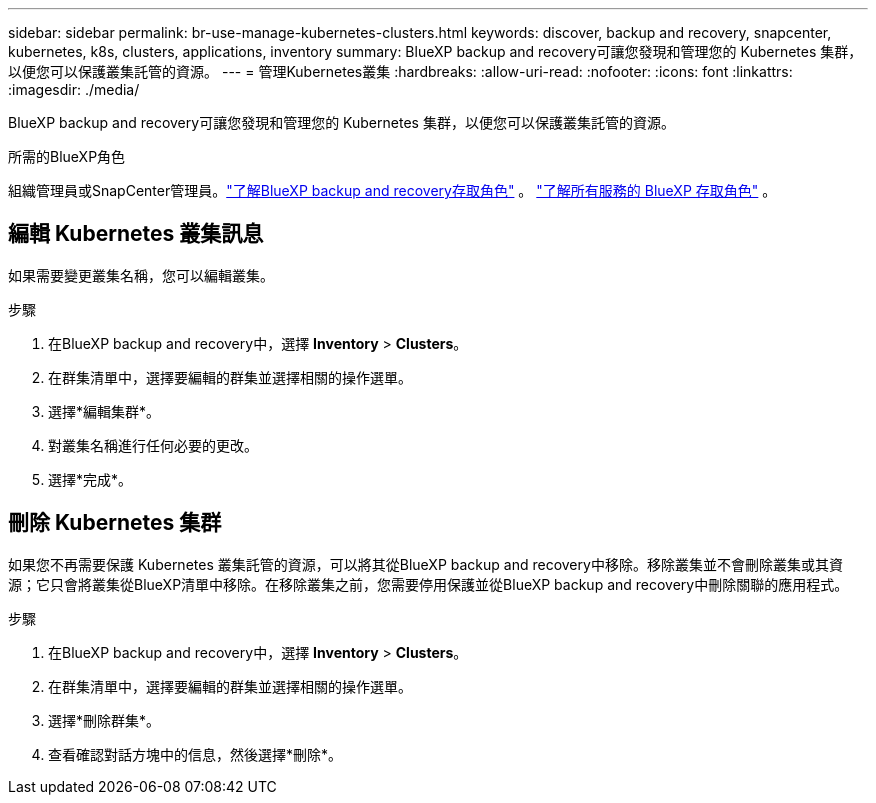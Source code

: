 ---
sidebar: sidebar 
permalink: br-use-manage-kubernetes-clusters.html 
keywords: discover, backup and recovery, snapcenter, kubernetes, k8s, clusters, applications, inventory 
summary: BlueXP backup and recovery可讓您發現和管理您的 Kubernetes 集群，以便您可以保護叢集託管的資源。 
---
= 管理Kubernetes叢集
:hardbreaks:
:allow-uri-read: 
:nofooter: 
:icons: font
:linkattrs: 
:imagesdir: ./media/


[role="lead"]
BlueXP backup and recovery可讓您發現和管理您的 Kubernetes 集群，以便您可以保護叢集託管的資源。

.所需的BlueXP角色
組織管理員或SnapCenter管理員。link:reference-roles.html["了解BlueXP backup and recovery存取角色"] 。  https://docs.netapp.com/us-en/bluexp-setup-admin/reference-iam-predefined-roles.html["了解所有服務的 BlueXP 存取角色"^] 。



== 編輯 Kubernetes 叢集訊息

如果需要變更叢集名稱，您可以編輯叢集。

.步驟
. 在BlueXP backup and recovery中，選擇 *Inventory* > *Clusters*。
. 在群集清單中，選擇要編輯的群集並選擇相關的操作選單。
. 選擇*編輯集群*。
. 對叢集名稱進行任何必要的更改。
. 選擇*完成*。




== 刪除 Kubernetes 集群

如果您不再需要保護 Kubernetes 叢集託管的資源，可以將其從BlueXP backup and recovery中移除。移除叢集並不會刪除叢集或其資源；它只會將叢集從BlueXP清單中移除。在移除叢集之前，您需要停用保護並從BlueXP backup and recovery中刪除關聯的應用程式。

.步驟
. 在BlueXP backup and recovery中，選擇 *Inventory* > *Clusters*。
. 在群集清單中，選擇要編輯的群集並選擇相關的操作選單。
. 選擇*刪除群集*。
. 查看確認對話方塊中的信息，然後選擇*刪除*。

